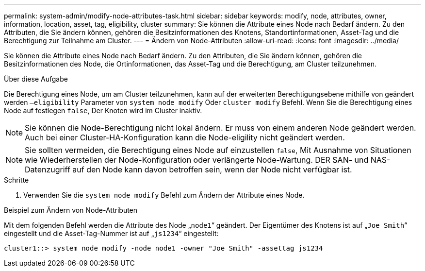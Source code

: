 ---
permalink: system-admin/modify-node-attributes-task.html 
sidebar: sidebar 
keywords: modify, node, attributes, owner, information, location, asset, tag, eligibility, cluster 
summary: Sie können die Attribute eines Node nach Bedarf ändern. Zu den Attributen, die Sie ändern können, gehören die Besitzinformationen des Knotens, Standortinformationen, Asset-Tag und die Berechtigung zur Teilnahme am Cluster. 
---
= Ändern von Node-Attributen
:allow-uri-read: 
:icons: font
:imagesdir: ../media/


[role="lead"]
Sie können die Attribute eines Node nach Bedarf ändern. Zu den Attributen, die Sie ändern können, gehören die Besitzinformationen des Node, die Ortinformationen, das Asset-Tag und die Berechtigung, am Cluster teilzunehmen.

.Über diese Aufgabe
Die Berechtigung eines Node, um am Cluster teilzunehmen, kann auf der erweiterten Berechtigungsebene mithilfe von geändert werden `–eligibility` Parameter von `system node modify` Oder `cluster modify` Befehl. Wenn Sie die Berechtigung eines Node auf festlegen `false`, Der Knoten wird im Cluster inaktiv.

[NOTE]
====
Sie können die Node-Berechtigung nicht lokal ändern. Er muss von einem anderen Node geändert werden. Auch bei einer Cluster-HA-Konfiguration kann die Node-eligility nicht geändert werden.

====
[NOTE]
====
Sie sollten vermeiden, die Berechtigung eines Node auf einzustellen `false`, Mit Ausnahme von Situationen wie Wiederherstellen der Node-Konfiguration oder verlängerte Node-Wartung. DER SAN- und NAS-Datenzugriff auf den Node kann davon betroffen sein, wenn der Node nicht verfügbar ist.

====
.Schritte
. Verwenden Sie die `system node modify` Befehl zum Ändern der Attribute eines Node.


.Beispiel zum Ändern von Node-Attributen
Mit dem folgenden Befehl werden die Attribute des Node „`node1`“ geändert. Der Eigentümer des Knotens ist auf „`Joe Smith`“ eingestellt und die Asset-Tag-Nummer ist auf „`js1234`“ eingestellt:

[listing]
----
cluster1::> system node modify -node node1 -owner "Joe Smith" -assettag js1234
----